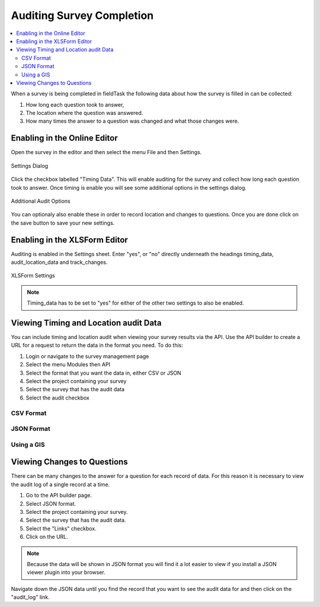 
.. _auditing-servey-completion:

Auditing Survey Completion
==========================

.. contents::
 :local:

When a survey is being completed in fieldTask the following data about how the survey is filled in can be collected:
 
1. How long each question took to answer, 
2. The location where the question was answered.
3. How many times the answer to a question was changed and what those changes were.

Enabling in the Online Editor
-----------------------------

Open the survey in the editor and then select the menu File and then Settings.

.. figure::  _images/audit_online1.jpg
   :align:   center

   Settings Dialog
   
Click the checkbox labelled "Timing Data".   This will enable auditing for the survey and collect how long each question took to answer.
Once timing is enable you will see some additional options in the settings dialog.

.. figure::  _images/audit_online2.jpg
   :align:   center

   Additional Audit Options

You can optionaly also enable these in order to record location and changes to questions.  Once you are done click on the save button
to save your new settings.

Enabling in the XLSForm Editor
------------------------------

Auditing is enabled in the Settings sheet.  Enter "yes", or "no" directly underneath the headings timing_data, audit_location_data and
track_changes. 

.. figure::  _images/audit_xlsform1.jpg
   :align:   center

   XLSForm Settings

.. note::

  Timing_data has to be set to "yes" for either of the other two settings to also be enabled.

Viewing Timing and Location audit Data
--------------------------------------

You can include timing and location audit when viewing your survey results via the API.  Use the API builder to create a URL for
a request to return the data in the format you need. To do this:

1.  Login or navigate to the survey management page
2.  Select the menu Modules then API
3.  Select the format that you want the data in, either CSV or JSON
4.  Select the project containing your survey
5.  Select the survey that has the audit data
6.  Select the audit checkbox


CSV Format
++++++++++


JSON Format
+++++++++++
  

Using a GIS
+++++++++++

Viewing Changes to Questions
----------------------------

There can be many changes to the answer for a question for each record of data.  For this reason it is necessary
to view the audit log of a single record at a time.

1.  Go to the API builder page.
2.  Select JSON format.
3.  Select the project containing your survey.
4.  Select the survey that has the audit data.
5.  Select the "Links" checkbox.
6.  Click on the URL.

.. note::

  Because the data will be shown in JSON format you will find it a lot easier to view if you install a JSON viewer plugin into
  your browser.
  
Navigate down the JSON data until you find the record that you want to see the audit data for and then click on the "audit_log" link.





